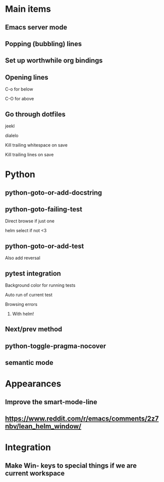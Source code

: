 * Main items
** Emacs server mode
** Popping (bubbling) lines
** Set up worthwhile org bindings
** Opening lines
**** C-o for below
**** C-O for above
** Go through dotfiles
**** jeekl
**** dialelo
**** Kill trailing whitespace on save
**** Kill trailing lines on save

* Python
** python-goto-or-add-docstring
** python-goto-failing-test
**** Direct browse if just one
**** helm select if not <3
** python-goto-or-add-test
**** Also add reversal
** pytest integration
**** Background color for running tests
**** Auto run of current test
**** Browsing errors
***** With helm!
** Next/prev method
** python-toggle-pragma-nocover
** semantic mode

* Appearances
** Improve the smart-mode-line
** https://www.reddit.com/r/emacs/comments/2z7nbv/lean_helm_window/

* Integration
** Make Win- keys to special things if we are current workspace
** 
